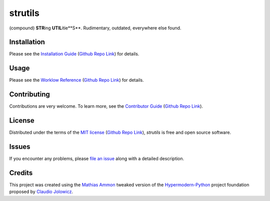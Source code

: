 strutils
========

|PyPI| |Python Version| |License| |Status|

|Stable Release| |Develop Release|

|Read the Docs| |Tests| |Safety| |Pylinting| |Flake8 Linting| |Pre-Commit|

|Codecov| |Codacy| |Codeclimate| |Scrutinizer|

|pre-commit| |Black| |Pylint| |Flake8|

.. |PyPI| image:: https://img.shields.io/pypi/v/strutils.svg
   :target: https://pypi.org/project/strutils/
   :alt: PyPI

.. |Python Version| image:: https://img.shields.io/pypi/pyversions/strutils
   :target: https://pypi.org/project/strutils
   :alt: Python Version

.. |License| image:: https://img.shields.io/pypi/l/strutils
   :target: https://opensource.org/licenses/MIT
   :alt: License

.. |Status| image:: https://img.shields.io/pypi/status/strutils.svg
   :target: https://pypi.org/project/strutils/
   :alt: Status

.. |Stable Release| image:: https://github.com/tZ3ma/strutils/workflows/Stable-PyPI-Release/badge.svg
   :target: https://github.com/tZ3ma/strutils/actions?workflow=Stable-PyPI-Release
   :alt: Stable PyPI Release Workflow Status

.. |Develop Release| image:: https://github.com/tZ3ma/strutils/workflows/Develop-TestPyPI-Release/badge.svg
   :target: https://github.com/tZ3ma/strutils/actions?workflow=Develop-TestPyPI-Release
   :alt: Develop TestPyPI Release Workflow Status

.. |Read the Docs| image:: https://img.shields.io/readthedocs/strutils/latest.svg?label=Read%20the%20Docs
   :target: https://strutils.readthedocs.io/
   :alt: Read the documentation at https://strutils.readthedocs.io/

.. |Tests| image:: https://github.com/tZ3ma/strutils/workflows/Tests-and-Coverage/badge.svg
   :target: https://github.com/tZ3ma/strutils/actions?workflow=Tests-and-Coverage
   :alt: Tests Workflow Status

.. |Safety| image:: https://github.com/tZ3ma/strutils/workflows/Safety/badge.svg
   :target: https://github.com/tZ3ma/strutils/actions?workflow=Safety
   :alt: Safety Workflow Status

.. |Pylinting| image:: https://github.com/tZ3ma/strutils/workflows/Pylinting/badge.svg
   :target: https://github.com/tZ3ma/strutils/actions?workflow=Pylinting
   :alt: Pylint Workflow Status

.. |Flake8 Linting| image:: https://github.com/tZ3ma/strutils/workflows/Flake8-Linting/badge.svg
   :target: https://github.com/tZ3ma/strutils/actions?workflow=Flake8-Linting
   :alt: Flake8-Linting Workflow Status

.. |Pre-Commit| image:: https://github.com/tZ3ma/strutils/workflows/Pre-Commit/badge.svg
   :target: https://github.com/tZ3ma/strutils/actions?workflow=Pre-Commit
   :alt: Pre-Commit Workflow Status

.. |Codecov| image:: https://codecov.io/gh/tZ3ma/strutils/branch/main/graph/badge.svg
   :target: https://codecov.io/gh/tZ3ma/strutils
   :alt: Codecov

.. |Codacy| image:: https://app.codacy.com/project/badge/Grade/b278433bb9224147a2e6231d783b62e4
   :target: https://app.codacy.com/gh/tZ3ma/strutils/dashboard
   :alt: Codacy Code Quality Status

.. |Codeclimate| image:: https://api.codeclimate.com/v1/badges/ff119252f0bb7f40aecb/maintainability
   :target: https://codeclimate.com/github/tZ3ma/strutils/maintainability
   :alt: Maintainability

.. |Scrutinizer| image:: https://scrutinizer-ci.com/g/tZ3ma/strutils/badges/quality-score.png?b=main
   :target: https://scrutinizer-ci.com/g/tZ3ma/strutils/
   :alt: Scrutinizer Code Quality

.. |pre-commit| image:: https://img.shields.io/badge/pre--commit-enabled-brightgreen?logo=pre-commit&logoColor=white
   :target: https://github.com/pre-commit/pre-commit
   :alt: pre-commit

.. |Black| image:: https://img.shields.io/badge/code%20style-black-000000.svg
   :target: https://github.com/psf/black
   :alt: Black

.. |Pylint| image:: https://img.shields.io/badge/linting-pylint-yellowgreen
   :target: https://github.com/PyCQA/pylint
   :alt: Package uses pylint

.. |Flake8| image:: https://img.shields.io/badge/linting-flake8-yellogreen
   :target: https://github.com/pycqa/flake8
   :alt: Package uses flake8


(compound) **STR**\ ing **UTIL**\ itie**S**\. Rudimentary, outdated, everywhere
else found.

Installation
------------

Please see the `Installation Guide`_ (`Github Repo Link`_) for details.


Usage
-----

Please see the `Worklow Reference <Workflow-Guide_>`_ (`Github Repo Link`_) for details.


Contributing
------------

Contributions are very welcome.
To learn more, see the `Contributor Guide`_ (`Github Repo Link`_).


License
-------

Distributed under the terms of the `MIT license`_ (`Github Repo Link`_),
*strutils* is free and open source software.


Issues
------

If you encounter any problems,
please `file an issue`_ along with a detailed description.

Credits
-------

This project was created using the `Mathias Ammon <tZ3ma>`_ tweaked version of the
Hypermodern-Python_ project foundation proposed by `Claudio Jolowicz <cj>`_.

.. _Hypermodern-Python: https://cjolowicz.github.io/posts/hypermodern-python-01-setup/
.. _Hypermodern Python Cookiecutter: https://github.com/cjolowicz/cookiecutter-hypermodern-python
.. _cj: https://github.com/cjolowicz

.. _MIT license: https://opensource.org/licenses/MIT
.. _PyPI: https://pypi.org/

.. _file an issue: https://github.com/tZ3ma/strutils/issues
.. _pip: https://pip.pypa.io/

.. _tZ3ma: https://github.com/tZ3ma
.. working on github-only
.. _Contributor Guide: CONTRIBUTING.rst
.. _Installation Guide: docs/source/getting_started/installation.rst
.. _Workflow-Guide: docs/source/developer_guide/workflows.rst

.. _Github Repo Link: https://github.com/tZ3ma/strutils
